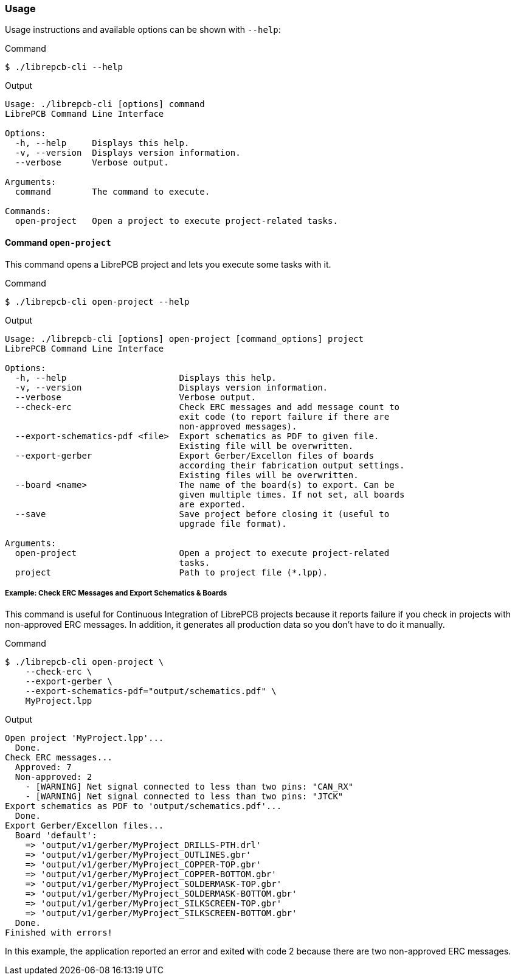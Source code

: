 [#cli-usage]
=== Usage

Usage instructions and available options can be shown with `--help`:

.Command
[source,bash]
----
$ ./librepcb-cli --help
----

.Output
----
Usage: ./librepcb-cli [options] command
LibrePCB Command Line Interface

Options:
  -h, --help     Displays this help.
  -v, --version  Displays version information.
  --verbose      Verbose output.

Arguments:
  command        The command to execute.

Commands:
  open-project   Open a project to execute project-related tasks.
----

==== Command `open-project`

This command opens a LibrePCB project and lets you execute some tasks with it.

.Command
[source,bash]
----
$ ./librepcb-cli open-project --help
----

.Output
----
Usage: ./librepcb-cli [options] open-project [command_options] project
LibrePCB Command Line Interface

Options:
  -h, --help                      Displays this help.
  -v, --version                   Displays version information.
  --verbose                       Verbose output.
  --check-erc                     Check ERC messages and add message count to
                                  exit code (to report failure if there are
                                  non-approved messages).
  --export-schematics-pdf <file>  Export schematics as PDF to given file.
                                  Existing file will be overwritten.
  --export-gerber                 Export Gerber/Excellon files of boards
                                  according their fabrication output settings.
                                  Existing files will be overwritten.
  --board <name>                  The name of the board(s) to export. Can be
                                  given multiple times. If not set, all boards
                                  are exported.
  --save                          Save project before closing it (useful to
                                  upgrade file format).

Arguments:
  open-project                    Open a project to execute project-related
                                  tasks.
  project                         Path to project file (*.lpp).
----

[discrete]
===== Example: Check ERC Messages and Export Schematics & Boards

This command is useful for Continuous Integration of LibrePCB projects because
it reports failure if you check in projects with non-approved ERC messages. In
addition, it generates all production data so you don't have to do it manually.

.Command
[source,bash]
----
$ ./librepcb-cli open-project \
    --check-erc \
    --export-gerber \
    --export-schematics-pdf="output/schematics.pdf" \
    MyProject.lpp
----

.Output
----
Open project 'MyProject.lpp'...
  Done.
Check ERC messages...
  Approved: 7
  Non-approved: 2
    - [WARNING] Net signal connected to less than two pins: "CAN_RX"
    - [WARNING] Net signal connected to less than two pins: "JTCK"
Export schematics as PDF to 'output/schematics.pdf'...
  Done.
Export Gerber/Excellon files...
  Board 'default':
    => 'output/v1/gerber/MyProject_DRILLS-PTH.drl'
    => 'output/v1/gerber/MyProject_OUTLINES.gbr'
    => 'output/v1/gerber/MyProject_COPPER-TOP.gbr'
    => 'output/v1/gerber/MyProject_COPPER-BOTTOM.gbr'
    => 'output/v1/gerber/MyProject_SOLDERMASK-TOP.gbr'
    => 'output/v1/gerber/MyProject_SOLDERMASK-BOTTOM.gbr'
    => 'output/v1/gerber/MyProject_SILKSCREEN-TOP.gbr'
    => 'output/v1/gerber/MyProject_SILKSCREEN-BOTTOM.gbr'
  Done.
Finished with errors!
----

In this example, the application reported an error and exited with code 2
because there are two non-approved ERC messages.
